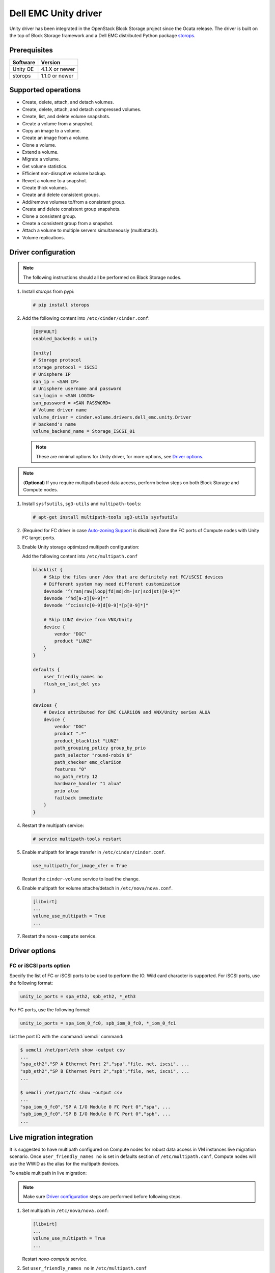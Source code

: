 =====================
Dell EMC Unity driver
=====================

Unity driver has been integrated in the OpenStack Block Storage project since
the Ocata release. The driver is built on the top of Block Storage framework
and a Dell EMC distributed Python package
`storops <https://pypi.org/project/storops>`_.

Prerequisites
~~~~~~~~~~~~~

+-------------------+-----------------+
|    Software       |    Version      |
+===================+=================+
| Unity OE          | 4.1.X or newer  |
+-------------------+-----------------+
| storops           | 1.1.0 or newer  |
+-------------------+-----------------+


Supported operations
~~~~~~~~~~~~~~~~~~~~

- Create, delete, attach, and detach volumes.
- Create, delete, attach, and detach compressed volumes.
- Create, list, and delete volume snapshots.
- Create a volume from a snapshot.
- Copy an image to a volume.
- Create an image from a volume.
- Clone a volume.
- Extend a volume.
- Migrate a volume.
- Get volume statistics.
- Efficient non-disruptive volume backup.
- Revert a volume to a snapshot.
- Create thick volumes.
- Create and delete consistent groups.
- Add/remove volumes to/from a consistent group.
- Create and delete consistent group snapshots.
- Clone a consistent group.
- Create a consistent group from a snapshot.
- Attach a volume to multiple servers simultaneously (multiattach).
- Volume replications.

Driver configuration
~~~~~~~~~~~~~~~~~~~~

.. note:: The following instructions should all be performed on Black Storage
          nodes.

#. Install `storops` from pypi:

   .. code-block:: console

      # pip install storops


#. Add the following content into ``/etc/cinder/cinder.conf``:

   .. code-block:: ini

      [DEFAULT]
      enabled_backends = unity

      [unity]
      # Storage protocol
      storage_protocol = iSCSI
      # Unisphere IP
      san_ip = <SAN IP>
      # Unisphere username and password
      san_login = <SAN LOGIN>
      san_password = <SAN PASSWORD>
      # Volume driver name
      volume_driver = cinder.volume.drivers.dell_emc.unity.Driver
      # backend's name
      volume_backend_name = Storage_ISCSI_01

   .. note:: These are minimal options for Unity driver, for more options,
             see `Driver options`_.


.. note:: (**Optional**) If you require multipath based data access, perform
          below steps on both Block Storage and Compute nodes.


#. Install ``sysfsutils``, ``sg3-utils`` and ``multipath-tools``:

   .. code-block:: console

      # apt-get install multipath-tools sg3-utils sysfsutils


#. (Required for FC driver in case `Auto-zoning Support`_ is disabled) Zone the
   FC ports of Compute nodes with Unity FC target ports.


#. Enable Unity storage optimized multipath configuration:

   Add the following content into ``/etc/multipath.conf``

   .. code-block:: vim

      blacklist {
          # Skip the files uner /dev that are definitely not FC/iSCSI devices
          # Different system may need different customization
          devnode "^(ram|raw|loop|fd|md|dm-|sr|scd|st)[0-9]*"
          devnode "^hd[a-z][0-9]*"
          devnode "^cciss!c[0-9]d[0-9]*[p[0-9]*]"

          # Skip LUNZ device from VNX/Unity
          device {
              vendor "DGC"
              product "LUNZ"
          }
      }

      defaults {
          user_friendly_names no
          flush_on_last_del yes
      }

      devices {
          # Device attributed for EMC CLARiiON and VNX/Unity series ALUA
          device {
              vendor "DGC"
              product ".*"
              product_blacklist "LUNZ"
              path_grouping_policy group_by_prio
              path_selector "round-robin 0"
              path_checker emc_clariion
              features "0"
              no_path_retry 12
              hardware_handler "1 alua"
              prio alua
              failback immediate
          }
      }


#. Restart the multipath service:

   .. code-block:: console

      # service multipath-tools restart


#. Enable multipath for image transfer in ``/etc/cinder/cinder.conf``.

   .. code-block:: ini

      use_multipath_for_image_xfer = True

   Restart the ``cinder-volume`` service to load the change.

#. Enable multipath for volume attache/detach in ``/etc/nova/nova.conf``.

   .. code-block:: ini

      [libvirt]
      ...
      volume_use_multipath = True
      ...

#. Restart the ``nova-compute`` service.

Driver options
~~~~~~~~~~~~~~

.. config-table::
   :config-target: Unity

   cinder.volume.drivers.dell_emc.unity.driver

FC or iSCSI ports option
------------------------

Specify the list of FC or iSCSI ports to be used to perform the IO. Wild card
character is supported.
For iSCSI ports, use the following format:

.. code-block:: ini

   unity_io_ports = spa_eth2, spb_eth2, *_eth3

For FC ports, use the following format:

.. code-block:: ini

   unity_io_ports = spa_iom_0_fc0, spb_iom_0_fc0, *_iom_0_fc1

List the port ID with the :command:`uemcli` command:

.. code-block:: console

   $ uemcli /net/port/eth show -output csv
   ...
   "spa_eth2","SP A Ethernet Port 2","spa","file, net, iscsi", ...
   "spb_eth2","SP B Ethernet Port 2","spb","file, net, iscsi", ...
   ...

   $ uemcli /net/port/fc show -output csv
   ...
   "spa_iom_0_fc0","SP A I/O Module 0 FC Port 0","spa", ...
   "spb_iom_0_fc0","SP B I/O Module 0 FC Port 0","spb", ...
   ...

Live migration integration
~~~~~~~~~~~~~~~~~~~~~~~~~~

It is suggested to have multipath configured on Compute nodes for robust data
access in VM instances live migration scenario. Once ``user_friendly_names no``
is set in defaults section of ``/etc/multipath.conf``, Compute nodes will use
the WWID as the alias for the multipath devices.

To enable multipath in live migration:

.. note:: Make sure `Driver configuration`_ steps are performed before
          following steps.

#. Set multipath in ``/etc/nova/nova.conf``:

   .. code-block:: ini

      [libvirt]
      ...
      volume_use_multipath = True
      ...

   Restart `nova-compute` service.


#. Set ``user_friendly_names no`` in ``/etc/multipath.conf``

   .. code-block:: text

      ...
      defaults {
          user_friendly_names no
      }
      ...

#. Restart the ``multipath-tools`` service.


Thin and thick provisioning
~~~~~~~~~~~~~~~~~~~~~~~~~~~

By default, the volume created by Unity driver is thin provisioned. Run the
following commands to create a thick volume.

.. code-block:: console

    # openstack volume type create --property provisioning:type=thick \
      --property thick_provisioning_support='<is> True' thick_volume_type
    # openstack volume create --type thick_volume_type thick_volume


Compressed volume support
~~~~~~~~~~~~~~~~~~~~~~~~~

Unity driver supports ``compressed volume`` creation, modification and
deletion. In order to create a compressed volume, a volume type which
enables compression support needs to be created first:

.. code-block:: console

   $ openstack volume type create CompressedVolumeType
   $ openstack volume type set --property provisioning:type=compressed --property compression_support='<is> True' CompressedVolumeType

Then create volume and specify the new created volume type.

.. note:: In Unity, only All-Flash pools support compressed volume, for the
          other type of pools, "'compression_support': False" will be
          returned when getting pool stats.


Storage-assisted volume migration support
~~~~~~~~~~~~~~~~~~~~~~~~~~~~~~~~~~~~~~~~~

Unity driver supports storage-assisted volume migration, when the user starts
migrating with ``cinder migrate --force-host-copy False <volume_id> <host>`` or
``cinder migrate <volume_id> <host>``, cinder will try to leverage the Unity's
native volume migration functionality. If Unity fails to migrate the volume,
host-assisted migration will be triggered.

In the following scenarios, Unity storage-assisted volume migration will not be
triggered. Instead, host-assisted volume migration will be triggered:

- Volume is to be migrated across backends.
- Migration of cloned volume. For example, if vol_2 was cloned from vol_1,
  the storage-assisted volume migration of vol_2 will not be triggered.


QoS support
~~~~~~~~~~~

Unity driver supports ``total_bytes_sec``/``maxBWS`` and ``total_iops_sec``/
``maxIOPS`` for the back-end consumer type.
``total_bytes_sec``/``maxBWS`` represents the ``Maximum Bandwidth (KBPS)``
absolute limit and ``total_iops_sec``/``maxIOPS`` represents the
``Maximum IO/S`` absolute limit on the Unity respectively.


Auto-zoning support
~~~~~~~~~~~~~~~~~~~

Unity volume driver supports auto-zoning, and share the same configuration
guide for other vendors. Refer to :ref:`fc_zone_manager`
for detailed configuration steps.

Solution for LUNZ device
~~~~~~~~~~~~~~~~~~~~~~~~

The EMC host team also found LUNZ on all of the hosts, EMC best practice is to
present a LUN with HLU 0 to clear any LUNZ devices as they can cause issues on
the host. See KB `LUNZ Device <https://support.emc.com/kb/463402>`_.

To workaround this issue, Unity driver creates a `Dummy LUN` (if not present),
and adds it to each host to occupy the `HLU 0` during volume attachment.

.. note:: This `Dummy LUN` is shared among all hosts connected to the Unity.

Efficient non-disruptive volume backup
~~~~~~~~~~~~~~~~~~~~~~~~~~~~~~~~~~~~~~

The default implementation in Block Storage for non-disruptive volume backup is
not efficient since a cloned volume will be created during backup.

An effective approach to backups is to create a snapshot for the volume and
connect this snapshot to the Block Storage host for volume backup.

SSL support
~~~~~~~~~~~

Admin is able to enable the SSL verification for any communication against
Unity REST API.

By default, the SSL verification is disabled, user can enable it by following
steps:

#. Setup the Unity array certificate and import it to the Unity, see section
   `Storage system certificate` of `Security Configuration Guide <https://www.emc.com/collateral/TechnicalDocument/docu69321.pdf>`_.

#. Import the CA certficate to the Cinder nodes on which the driver is running.

#. Enable the changes on cinder nodes and restart the cinder services.

.. code-block:: ini

     [unity]
     ...
     driver_ssl_cert_verify = True
     driver_ssl_cert_path = <path to the CA>
     ...


If `driver_ssl_cert_path` is omitted, the system default CA will be used for CA
verification.


IPv6 support
~~~~~~~~~~~~

This driver can support IPv6-based control path and data path.

For control path, please follow below steps:

- Enable Unity's Unipshere IPv6 address.
- Configure the IPv6 network to make sure that cinder node can access Unishpere
  via IPv6 address.
- Change Cinder config file ``/etc/cinder/cinder.conf``. Make the ``san_ip``
  as Unisphere IPv6 address. For example, ``san_ip = [fd99:f17b:37d0::100]``.
- Restart the Cinder service to make new configuration take effect.

**Note**: The IPv6 support on control path depends on the fix of cpython
`bug 32185 <https://bugs.python.org/issue32185>`__. Please make sure your
Python's version includes this bug's fix.

For data path, please follow below steps:

- On Unity, Create iSCSI interface with IPv6 address.
- Configure the IPv6 network to make sure that you can ``ping``
  the Unity's iSCSI IPv6 address from the Cinder node.
- If you create a volume using Cinder and attach it to a VM,
  the connection between this VM and volume will be IPv6-based iSCSI.

Force detach volume from all hosts
~~~~~~~~~~~~~~~~~~~~~~~~~~~~~~~~~~

The user could use `os-force_detach` action to detach a volume from all its
attached hosts.
For more detail, please refer to
https://docs.openstack.org/api-ref/block-storage/v2/?expanded=force-detach-volume-detail#force-detach-volume

Consistent group support
~~~~~~~~~~~~~~~~~~~~~~~~

For a group to support consistent group snapshot, the group specs in the
corresponding group type should have the following entry:

.. code-block:: ini

    {'consistent_group_snapshot_enabled': <is> True}

Similarly, for a volume to be in a group that supports consistent group
snapshots, the volume type extra specs would also have the following entry:

.. code-block:: ini

    {'consistent_group_snapshot_enabled': <is> True}

Refer to :doc:`/admin/blockstorage-groups`
for command lines detail.

Volume replications
~~~~~~~~~~~~~~~~~~~

To enable volume replications, follow below steps:

1. On Unisphere, configure remote system and interfaces for replications.

The way could be different depending on the type of replications - sync or async.
Refer to `Unity Replication White Paper
<https://www.emc.com/collateral/white-papers/h15088-dell-emc-unity-replication-technologies.pdf>`_
for more detail.

2. Add `replication_device` to storage backend settings in `cinder.conf`, then
   restart Cinder Volume service.

    Example of `cinder.conf` for volume replications:

    .. code-block:: ini

        [unity-primary]
        san_ip = xxx.xxx.xxx.xxx
        ...
        replication_device = backend_id:unity-secondary,san_ip:yyy.yyy.yyy.yyy,san_password:****,max_time_out_of_sync:60

    - Only one `replication_device` can be configured for each primary backend.
    - Keys `backend_id`, `san_ip`, `san_password`, and `max_time_out_of_sync`
      are supported in `replication_device`, while `backend_id` and `san_ip`
      are required.
    - `san_password` uses the same one as primary backend's if it is omitted.
    - `max_time_out_of_sync` is the max time in minutes replications are out of
      sync. It must be equal or greater than `0`. `0` means sync replications
      of volumes will be created. Note that remote systems for sync replications
      need to be created on Unity first. `60` will be used if it is omitted.

#. Create a volume type with property `replication_enabled='<is> True'`.

    .. code-block:: console

        $ openstack volume type create --property replication_enabled='<is> True' type-replication

#. Any volumes with volume type of step #3 will failover to secondary backend
   after `failover_host` is executed.

    .. code-block:: console

        $ cinder failover-host --backend_id unity-secondary stein@unity-primary

#. Later, they could be failed back.

    .. code-block:: console

        $ cinder failover-host --backend_id default stein@unity-primary

.. note:: The volume can be deleted even when it is participating in a
    replication. The replication session will be deleted from Unity before the
    LUN is deleted.

Troubleshooting
~~~~~~~~~~~~~~~

To troubleshoot a failure in OpenStack deployment, the best way is to
enable verbose and debug log, at the same time, leverage the build-in
`Return request ID to caller
<https://specs.openstack.org/openstack/openstack-specs/specs/return-request-id.html>`_
to track specific Block Storage command logs.


#. Enable verbose log, set following in ``/etc/cinder/cinder.conf`` and restart
   all Block Storage services:

   .. code-block:: ini

      [DEFAULT]

      ...

      debug = True
      verbose = True

      ...


   If other projects (usually Compute) are also involved, set `debug`
   and ``verbose`` to ``True``.

#. use ``--debug`` to trigger any problematic Block Storage operation:

   .. code-block:: console

      # cinder --debug create --name unity_vol1 100


   You will see the request ID from the console, for example:

   .. code-block:: console

      DEBUG:keystoneauth:REQ: curl -g -i -X POST
      http://192.168.1.9:8776/v2/e50d22bdb5a34078a8bfe7be89324078/volumes -H
      "User-Agent: python-cinderclient" -H "Content-Type: application/json" -H
      "Accept: application/json" -H "X-Auth-Token:
      {SHA1}bf4a85ad64302b67a39ad7c6f695a9630f39ab0e" -d '{"volume": {"status":
      "creating", "user_id": null, "name": "unity_vol1", "imageRef": null,
      "availability_zone": null, "description": null, "multiattach": false,
      "attach_status": "detached", "volume_type": null, "metadata": {},
      "consistencygroup_id": null, "source_volid": null, "snapshot_id": null,
      "project_id": null, "source_replica": null, "size": 10}}'
      DEBUG:keystoneauth:RESP: [202] X-Compute-Request-Id:
      req-3a459e0e-871a-49f9-9796-b63cc48b5015 Content-Type: application/json
      Content-Length: 804 X-Openstack-Request-Id:
      req-3a459e0e-871a-49f9-9796-b63cc48b5015 Date: Mon, 12 Dec 2016 09:31:44 GMT
      Connection: keep-alive

#. Use commands like ``grep``, ``awk`` to find the error related to the Block
   Storage operations.

   .. code-block:: console

      # grep "req-3a459e0e-871a-49f9-9796-b63cc48b5015" cinder-volume.log


